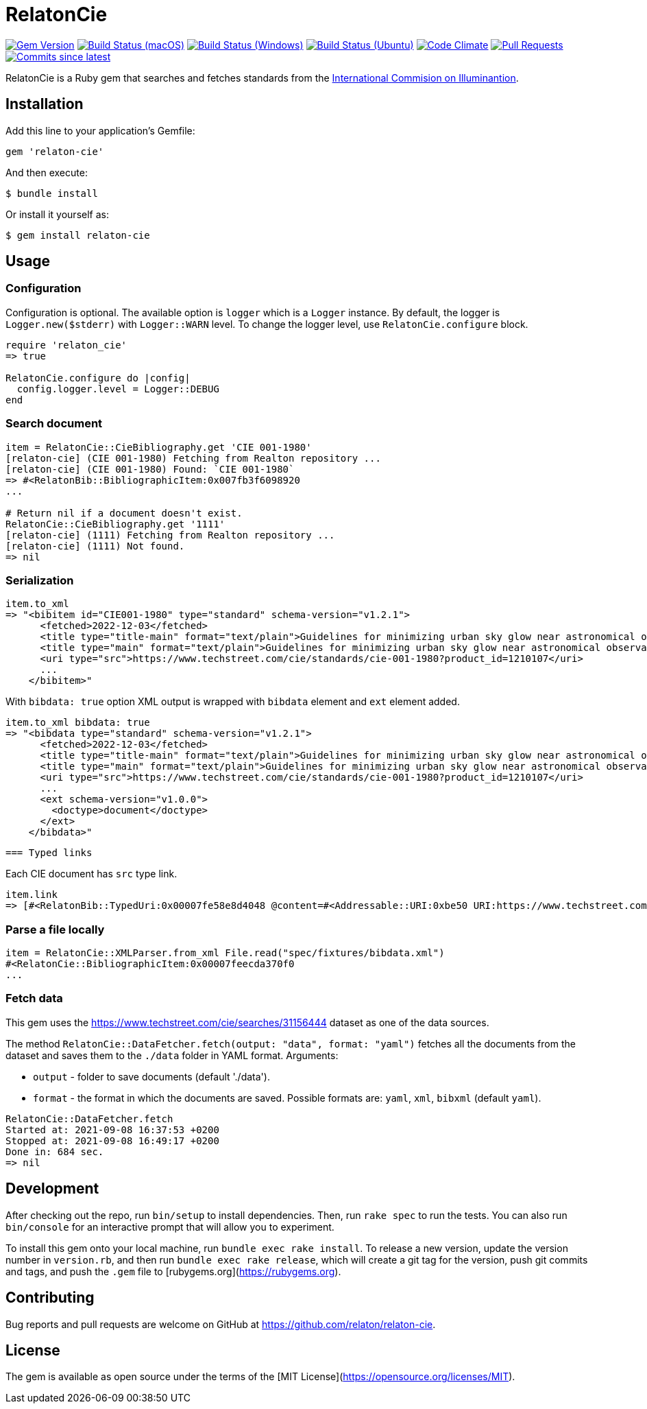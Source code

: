 = RelatonCie

image:https://img.shields.io/gem/v/relaton-cie.svg["Gem Version", link="https://rubygems.org/gems/relaton-cie"]
image:https://github.com/relaton/relaton-cie/workflows/macos/badge.svg["Build Status (macOS)", link="https://github.com/relaton/relaton-cie/actions?workflow=macos"]
image:https://github.com/relaton/relaton-cie/workflows/windows/badge.svg["Build Status (Windows)", link="https://github.com/relaton/relaton-cie/actions?workflow=windows"]
image:https://github.com/relaton/relaton-cie/workflows/ubuntu/badge.svg["Build Status (Ubuntu)", link="https://github.com/relaton/relaton-cie/actions?workflow=ubuntu"]
image:https://codeclimate.com/github/relaton/relaton-cie/badges/gpa.svg["Code Climate", link="https://codeclimate.com/github/relaton/relaton-cie"]
image:https://img.shields.io/github/issues-pr-raw/relaton/relaton-cie.svg["Pull Requests", link="https://github.com/relaton/relaton-cie/pulls"]
image:https://img.shields.io/github/commits-since/relaton/relaton-cie/latest.svg["Commits since latest",link="https://github.com/relaton/relaton-cie/releases"]

RelatonCie is a Ruby gem that searches and fetches standards from the https://www.techstreet.com/cie/searches/31156444[International Commision on Illuminantion].

== Installation

Add this line to your application's Gemfile:

[source,ruby]
----
gem 'relaton-cie'
----

And then execute:

    $ bundle install

Or install it yourself as:

    $ gem install relaton-cie

== Usage

=== Configuration

Configuration is optional. The available option is `logger` which is a `Logger` instance. By default, the logger is `Logger.new($stderr)` with `Logger::WARN` level. To change the logger level, use `RelatonCie.configure` block.

[source,ruby]
----
require 'relaton_cie'
=> true

RelatonCie.configure do |config|
  config.logger.level = Logger::DEBUG
end
----

=== Search document

[source,ruby]
----
item = RelatonCie::CieBibliography.get 'CIE 001-1980'
[relaton-cie] (CIE 001-1980) Fetching from Realton repository ...
[relaton-cie] (CIE 001-1980) Found: `CIE 001-1980`
=> #<RelatonBib::BibliographicItem:0x007fb3f6098920
...

# Return nil if a document doesn't exist.
RelatonCie::CieBibliography.get '1111'
[relaton-cie] (1111) Fetching from Realton repository ...
[relaton-cie] (1111) Not found.
=> nil
----

=== Serialization

[source,ruby]
----
item.to_xml
=> "<bibitem id="CIE001-1980" type="standard" schema-version="v1.2.1">
      <fetched>2022-12-03</fetched>
      <title type="title-main" format="text/plain">Guidelines for minimizing urban sky glow near astronomical observatories (Joint Publication IAU/CIE)</title>
      <title type="main" format="text/plain">Guidelines for minimizing urban sky glow near astronomical observatories (Joint Publication IAU/CIE)</title>
      <uri type="src">https://www.techstreet.com/cie/standards/cie-001-1980?product_id=1210107</uri>
      ...
    </bibitem>"
----

With `bibdata: true` option XML output is wrapped with `bibdata` element and `ext` element added.
[source,ruby]
----
item.to_xml bibdata: true
=> "<bibdata type="standard" schema-version="v1.2.1">
      <fetched>2022-12-03</fetched>
      <title type="title-main" format="text/plain">Guidelines for minimizing urban sky glow near astronomical observatories (Joint Publication IAU/CIE)</title>
      <title type="main" format="text/plain">Guidelines for minimizing urban sky glow near astronomical observatories (Joint Publication IAU/CIE)</title>
      <uri type="src">https://www.techstreet.com/cie/standards/cie-001-1980?product_id=1210107</uri>
      ...
      <ext schema-version="v1.0.0">
        <doctype>document</doctype>
      </ext>
    </bibdata>"
----
 === Typed links

Each CIE document has `src` type link.

[source,ruby]
----
item.link
=> [#<RelatonBib::TypedUri:0x00007fe58e8d4048 @content=#<Addressable::URI:0xbe50 URI:https://www.techstreet.com/cie/standards/cie-001-1980?product_id=1210107>, @type="src">]
----

=== Parse a file locally

[source,ruby]
----
item = RelatonCie::XMLParser.from_xml File.read("spec/fixtures/bibdata.xml")
#<RelatonCie::BibliographicItem:0x00007feecda370f0
...
----

=== Fetch data

This gem uses the https://www.techstreet.com/cie/searches/31156444 dataset as one of the data sources.

The method `RelatonCie::DataFetcher.fetch(output: "data", format: "yaml")` fetches all the documents from the dataset and saves them to the `./data` folder in YAML format.
Arguments:

- `output` - folder to save documents (default './data').
- `format` - the format in which the documents are saved. Possible formats are: `yaml`, `xml`, `bibxml` (default `yaml`).

[source,ruby]
----
RelatonCie::DataFetcher.fetch
Started at: 2021-09-08 16:37:53 +0200
Stopped at: 2021-09-08 16:49:17 +0200
Done in: 684 sec.
=> nil
----

== Development

After checking out the repo, run `bin/setup` to install dependencies. Then, run `rake spec` to run the tests. You can also run `bin/console` for an interactive prompt that will allow you to experiment.

To install this gem onto your local machine, run `bundle exec rake install`. To release a new version, update the version number in `version.rb`, and then run `bundle exec rake release`, which will create a git tag for the version, push git commits and tags, and push the `.gem` file to [rubygems.org](https://rubygems.org).

== Contributing

Bug reports and pull requests are welcome on GitHub at https://github.com/relaton/relaton-cie.


== License

The gem is available as open source under the terms of the [MIT License](https://opensource.org/licenses/MIT).
